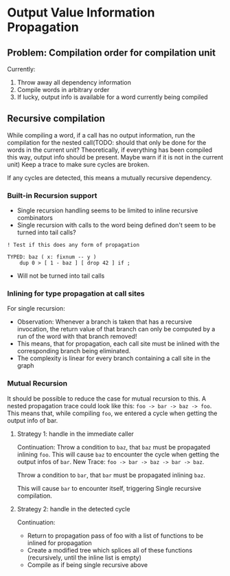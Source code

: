* Output Value Information Propagation
** Problem: Compilation order for compilation unit
Currently:
1. Throw away all dependency information
2. Compile words in arbitrary order
3. If lucky, output info is available for a word currently being compiled

** Recursive compilation
While compiling a word, if a call has no output information, run the
compilation for the nested call(TODO: should that only be done for the words in
the current unit?  Theoretically, if everything has been compiled this way,
output info should be present.  Maybe warn if it is not in the current unit)  Keep a trace to make sure cycles are
broken.

If any cycles are detected, this means a mutually recursive dependency.
*** Built-in Recursion support
- Single recursion handling seems to be limited to inline recursive combinators
- Single recursion with calls to the word being defined don't seem to be turned
  into tail calls?

#+begin_src factor
  ! Test if this does any form of propagation

  TYPED: baz ( x: fixnum -- y )
      dup 0 > [ 1 - baz ] [ drop 42 ] if ;
#+end_src
- Will not be turned into tail calls
*** Inlining for type propagation at call sites
For single recursion:

- Observation: Whenever a branch is taken that has a recursive invocation, the
  return value of that branch can only be computed by a run of the word with
  that branch removed!
- This means, that for propagation, each call site must be inlined with the
  corresponding branch being eliminated.
- The complexity is linear for every branch containing a call site in the graph

*** Mutual Recursion

It should be possible to reduce the case for mutual recursion to this.  A nested
propagation trace could look like this: =foo -> bar -> baz -> foo=. This means
that, while compiling =foo=, we entered a cycle when getting the output info of bar.

**** Strategy 1: handle in the immediate caller

Continuation: Throw a condition to =baz=, that =baz= must be propagated inlining
=foo=.  This will cause =baz= to encounter the cycle when getting the output infos
of =bar=.
New Trace: =foo -> bar -> baz -> bar -> baz=.

Throw a condition to =bar=, that =bar= must be propagated inlining =baz=.

This will cause =bar= to encounter itself, triggering Single recursive compilation.

**** Strategy 2: handle in the detected cycle

Continuation:
- Return to propagation pass of foo with a list of functions to be inlined for propagation
- Create a modified tree which splices all of these functions (recursively,
  until the inline list is empty)
- Compile as if being single recursive above
